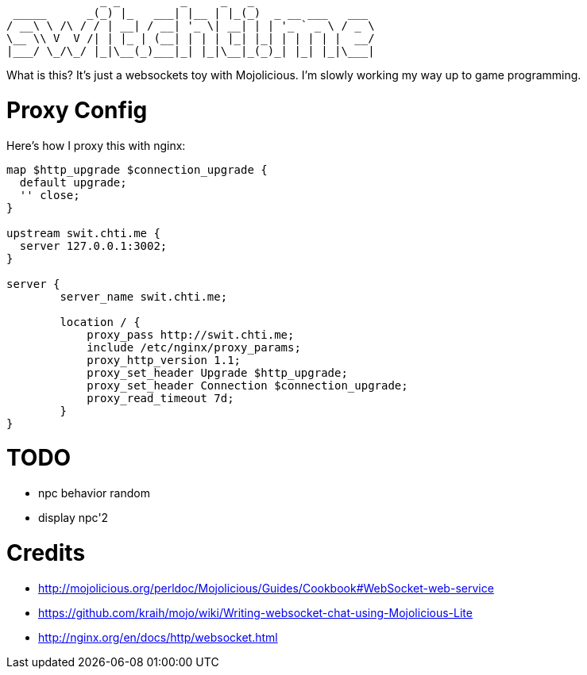 ----
              _ _         _     _   _
 _____      _(_) |_   ___| |__ | |_(_)  _ __ ___   ___
/ __\ \ /\ / / | __| / __| '_ \| __| | | '_ ` _ \ / _ \
\__ \\ V  V /| | |_ | (__| | | | |_| |_| | | | | |  __/
|___/ \_/\_/ |_|\__(_)___|_| |_|\__|_(_)_| |_| |_|\___|
----

What is this?  It's just a websockets toy with Mojolicious.  I'm slowly working my way up to game programming.

= Proxy Config

Here's how I proxy this with nginx:

[source,nginx]
----
map $http_upgrade $connection_upgrade {
  default upgrade;
  '' close;
}

upstream swit.chti.me {
  server 127.0.0.1:3002;
}

server {
        server_name swit.chti.me;

        location / {
            proxy_pass http://swit.chti.me;
            include /etc/nginx/proxy_params;
            proxy_http_version 1.1;
            proxy_set_header Upgrade $http_upgrade;
            proxy_set_header Connection $connection_upgrade;
            proxy_read_timeout 7d;
        }
}
----

= TODO

* npc behavior random
* display npc'2

= Credits

* http://mojolicious.org/perldoc/Mojolicious/Guides/Cookbook#WebSocket-web-service
* https://github.com/kraih/mojo/wiki/Writing-websocket-chat-using-Mojolicious-Lite
* http://nginx.org/en/docs/http/websocket.html
